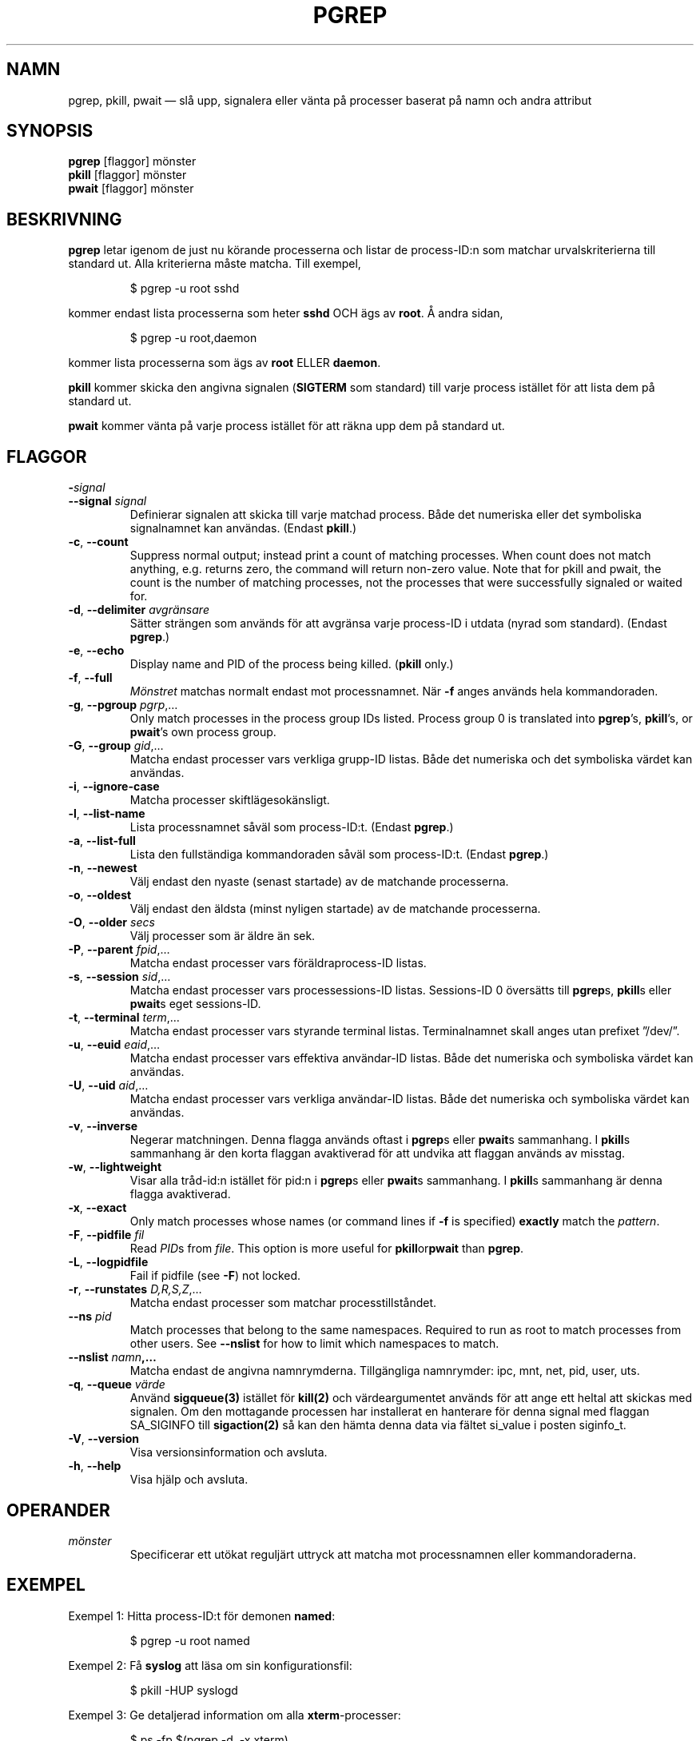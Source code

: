 .\"
.\" Copyright 2000 Kjetil Torgrim Homme
.\"           2017-2020 Craig Small
.\"
.\" This program is free software; you can redistribute it and/or modify
.\" it under the terms of the GNU General Public License as published by
.\" the Free Software Foundation; either version 2 of the License, or
.\" (at your option) any later version.
.\"
.\"*******************************************************************
.\"
.\" This file was generated with po4a. Translate the source file.
.\"
.\"*******************************************************************
.TH PGREP 1 2020\-06\-04 procps\-ng Användarkommandon
.SH NAMN
pgrep, pkill, pwait — slå upp, signalera eller vänta på processer baserat på
namn och andra attribut
.SH SYNOPSIS
\fBpgrep\fP [flaggor] mönster
.br
\fBpkill\fP [flaggor] mönster
.br
\fBpwait\fP [flaggor] mönster
.SH BESKRIVNING
\fBpgrep\fP letar igenom de just nu körande processerna och listar de
process\-ID:n som matchar urvalskriterierna till standard ut.  Alla
kriterierna måste matcha.  Till exempel,
.IP
$ pgrep \-u root sshd
.PP
kommer endast lista processerna som heter \fBsshd\fP OCH ägs av \fBroot\fP.  Å
andra sidan,
.IP
$ pgrep \-u root,daemon
.PP
kommer lista processerna som ägs av \fBroot\fP ELLER \fBdaemon\fP.
.PP
\fBpkill\fP kommer skicka den angivna signalen (\fBSIGTERM\fP som standard) till
varje process istället för att lista dem på standard ut.
.PP
\fBpwait\fP kommer vänta på varje process istället för att räkna upp dem på
standard ut.
.SH FLAGGOR
.TP 
\fB\-\fP\fIsignal\fP
.TQ
\fB\-\-signal\fP \fIsignal\fP
Definierar signalen att skicka till varje matchad process.  Både det
numeriska eller det symboliska signalnamnet kan användas.  (Endast
\fBpkill\fP.)
.TP 
\fB\-c\fP, \fB\-\-count\fP
Suppress normal output; instead print a count of matching processes.  When
count does not match anything, e.g. returns zero, the command will return
non\-zero value. Note that for pkill and pwait, the count is the number of
matching processes, not the processes that were successfully signaled or
waited for.
.TP 
\fB\-d\fP, \fB\-\-delimiter\fP \fIavgränsare\fP
Sätter strängen som används för att avgränsa varje process\-ID i utdata
(nyrad som standard).  (Endast \fBpgrep\fP.)
.TP 
\fB\-e\fP, \fB\-\-echo\fP
Display name and PID of the process being killed.  (\fBpkill\fP only.)
.TP 
\fB\-f\fP, \fB\-\-full\fP
\fIMönstret\fP matchas normalt endast mot processnamnet.  När \fB\-f\fP anges
används hela kommandoraden.
.TP 
\fB\-g\fP, \fB\-\-pgroup\fP \fIpgrp\fP,…
Only match processes in the process group IDs listed.  Process group 0 is
translated into \fBpgrep\fP's, \fBpkill\fP's, or \fBpwait\fP's own process group.
.TP 
\fB\-G\fP, \fB\-\-group\fP \fIgid\fP,…
Matcha endast processer vars verkliga grupp\-ID listas.  Både det numeriska
och det symboliska värdet kan användas.
.TP 
\fB\-i\fP, \fB\-\-ignore\-case\fP
Matcha processer skiftlägesokänsligt.
.TP 
\fB\-l\fP, \fB\-\-list\-name\fP
Lista processnamnet såväl som process\-ID:t.  (Endast \fBpgrep\fP.)
.TP 
\fB\-a\fP, \fB\-\-list\-full\fP
Lista den fullständiga kommandoraden såväl som process\-ID:t.  (Endast
\fBpgrep\fP.)
.TP 
\fB\-n\fP, \fB\-\-newest\fP
Välj endast den nyaste (senast startade) av de matchande processerna.
.TP 
\fB\-o\fP, \fB\-\-oldest\fP
Välj endast den äldsta (minst nyligen startade) av de matchande processerna.
.TP 
\fB\-O\fP, \fB\-\-older\fP \fIsecs\fP
Välj processer som är äldre än sek.
.TP 
\fB\-P\fP, \fB\-\-parent\fP \fIfpid\fP,…
Matcha endast processer vars föräldraprocess\-ID listas.
.TP 
\fB\-s\fP, \fB\-\-session\fP \fIsid\fP,…
Matcha endast processer vars processessions\-ID listas.  Sessions\-ID 0
översätts till \fBpgrep\fPs, \fBpkill\fPs eller \fBpwait\fPs eget sessions\-ID.
.TP 
\fB\-t\fP, \fB\-\-terminal\fP \fIterm\fP,…
Matcha endast processer vars styrande terminal listas.  Terminalnamnet skall
anges utan prefixet ”/dev/”.
.TP 
\fB\-u\fP, \fB\-\-euid\fP \fIeaid\fP,…
Matcha endast processer vars effektiva användar\-ID listas.  Både det
numeriska och symboliska värdet kan användas.
.TP 
\fB\-U\fP, \fB\-\-uid\fP \fIaid\fP,…
Matcha endast processer vars verkliga användar\-ID listas.  Både det
numeriska och symboliska värdet kan användas.
.TP 
\fB\-v\fP, \fB\-\-inverse\fP
Negerar matchningen.  Denna flagga används oftast i \fBpgrep\fPs eller
\fBpwait\fPs sammanhang.  I \fBpkill\fPs sammanhang är den korta flaggan
avaktiverad för att undvika att flaggan används av misstag.
.TP 
\fB\-w\fP, \fB\-\-lightweight\fP
Visar alla tråd\-id:n istället för pid:n i \fBpgrep\fPs eller \fBpwait\fPs
sammanhang.  I \fBpkill\fPs sammanhang är denna flagga avaktiverad.
.TP 
\fB\-x\fP, \fB\-\-exact\fP
Only match processes whose names (or command lines if \fB\-f\fP is specified)
\fBexactly\fP match the \fIpattern\fP.
.TP 
\fB\-F\fP, \fB\-\-pidfile\fP \fIfil\fP
Read \fIPID\fPs from \fIfile\fP.  This option is more useful for
\fBpkill\fPor\fBpwait\fP than \fBpgrep\fP.
.TP 
\fB\-L\fP, \fB\-\-logpidfile\fP
Fail if pidfile (see \fB\-F\fP) not locked.
.TP 
\fB\-r\fP, \fB\-\-runstates\fP \fID,R,S,Z\fP,…
Matcha endast processer som matchar processtillståndet.
.TP 
\fB\-\-ns \fP\fIpid\fP
Match processes that belong to the same namespaces. Required to run as root
to match processes from other users. See \fB\-\-nslist\fP for how to limit which
namespaces to match.
.TP 
\fB\-\-nslist \fP\fInamn\fP\fB,…\fP
Matcha endast de angivna namnrymderna.  Tillgängliga namnrymder: ipc, mnt,
net, pid, user, uts.
.TP 
\fB\-q\fP, \fB\-\-queue \fP\fIvärde\fP
Använd \fBsigqueue(3)\fP istället för \fBkill(2)\fP och värdeargumentet används
för att ange ett heltal att skickas med signalen. Om den mottagande
processen har installerat en hanterare för denna signal med flaggan
SA_SIGINFO till \fBsigaction(2)\fP så kan den hämta denna data via fältet
si_value i posten siginfo_t.
.TP 
\fB\-V\fP, \fB\-\-version\fP
Visa versionsinformation och avsluta.
.TP 
\fB\-h\fP, \fB\-\-help\fP
Visa hjälp och avsluta.
.PD
.SH OPERANDER
.TP 
\fImönster\fP
Specificerar ett utökat reguljärt uttryck att matcha mot processnamnen eller
kommandoraderna.
.SH EXEMPEL
Exempel 1: Hitta process\-ID:t för demonen \fBnamed\fP:
.IP
$ pgrep \-u root named
.PP
Exempel 2: Få \fBsyslog\fP att läsa om sin konfigurationsfil:
.IP
$ pkill \-HUP syslogd
.PP
Exempel 3: Ge detaljerad information om alla \fBxterm\fP\-processer:
.IP
$ ps \-fp $(pgrep \-d, \-x xterm)
.PP
Exempel 4: Få alla \fBchrome\fP\-processer köra med nice:
.IP
$ renice +4 $(pgrep chrome)
.SH SLUTSTATUS
.PD 0
.TP 
0
One or more processes matched the criteria. For pkill and pwait, one or more
processes must also have been successfully signalled or waited for.
.TP 
1
Inga processer matchade eller inga av dem kunde signaleras.
.TP 
2
Syntaxfel på kommandoraden.
.TP 
3
Ödesdigert fel: slut på minne etc.
.PD
.SH OBSERVERA
The process name used for matching is limited to the 15 characters present
in the output of /proc/\fIpid\fP/stat.  Use the \fB\-f\fP option to match against
the complete command line, /proc/\fIpid\fP/cmdline.
.PP
The running \fBpgrep\fP, \fBpkill\fP, or \fBpwait\fP process will never report itself
as a match.
.SH FEL
Flaggorna \fB\-n\fP och \fB\-o\fP och \fB\-v\fP kan inte kombineras.  Berätta för mig om
du behöver kunna göra detta.
.PP
Döda (defunct) processer rapporteras.

.SH "SE ÄVEN"
\fBps\fP(1), \fBregex\fP(7), \fBsignal\fP(7), \fBsigqueue\fP(3), \fBkillall\fP(1),
\fBskill\fP(1), \fBkill\fP(1), \fBkill\fP(2)
.SH UPPHOVSMAN
.UR kjetilho@ifi.uio.no
Kjetil Torgrim Homme
.UE
.SH "RAPPORTERA FEL"
Skicka felrapporter till
.UR procps@freelists.org
.UE
Skicka synpunkter på översättningen till
.UR tp\-sv@listor.tp\-sv.se
.UE
